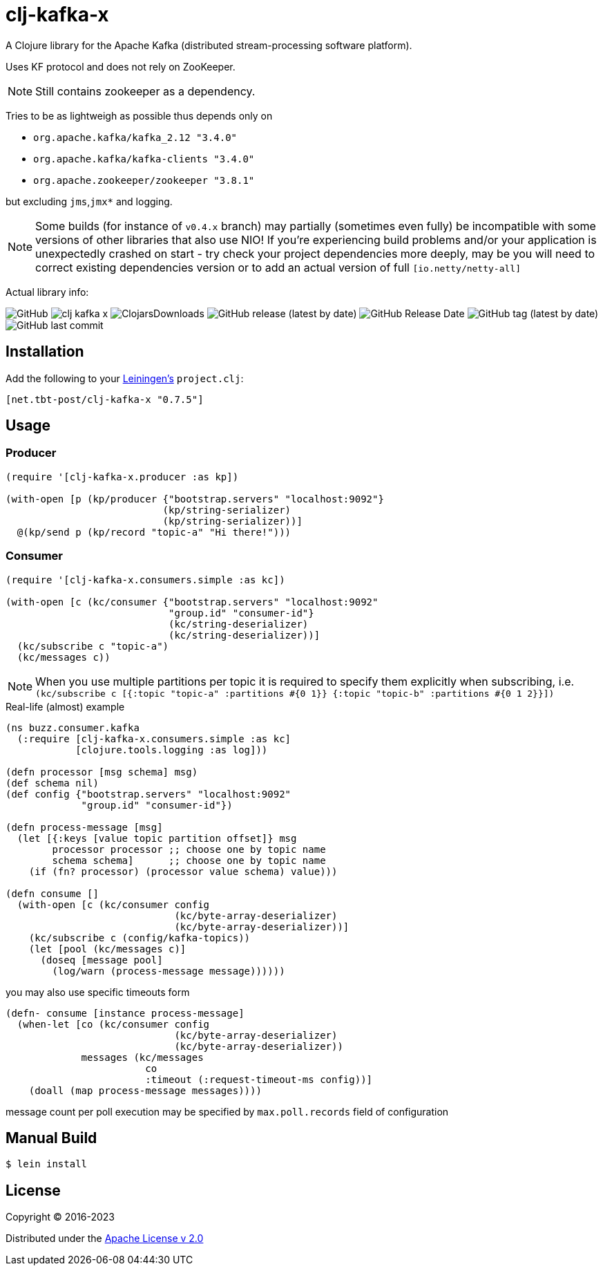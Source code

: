 = clj-kafka-x

A Clojure library for the Apache Kafka (distributed stream-processing software platform).

Uses KF protocol and does not rely on ZooKeeper.

NOTE: Still contains zookeeper as a dependency.

Tries to be as lightweigh as possible thus depends only on

- `org.apache.kafka/kafka_2.12 "3.4.0"`
- `org.apache.kafka/kafka-clients "3.4.0"`
- `org.apache.zookeeper/zookeeper "3.8.1"`

but excluding `jms`,`jmx*` and logging.

NOTE: Some builds (for instance of `v0.4.x` branch) may partially (sometimes even fully) be incompatible with some versions of other libraries that also use NIO! If you’re experiencing build problems and/or your application is unexpectedly crashed on start - try check your project dependencies more deeply, may be you will need to correct existing dependencies version or to add an actual version of full `[io.netty/netty-all]`

Actual library info:

image:https://img.shields.io/github/license/source-c/clj-kafka-x?style=for-the-badge[GitHub]
image:https://img.shields.io/clojars/v/net.tbt-post/clj-kafka-x.svg?style=for-the-badge[]
image:https://img.shields.io/clojars/dt/net.tbt-post/clj-kafka-x?style=for-the-badge[ClojarsDownloads]
image:https://img.shields.io/github/v/release/source-c/clj-kafka-x?style=for-the-badge[GitHub release (latest by date)]
image:https://img.shields.io/github/release-date/source-c/clj-kafka-x?style=for-the-badge[GitHub Release Date]
image:https://img.shields.io/github/v/tag/source-c/clj-kafka-x?style=for-the-badge[GitHub tag (latest by date)]
image:https://img.shields.io/github/last-commit/source-c/clj-kafka-x?style=for-the-badge[GitHub last commit]


== Installation

Add the following to your http://github.com/technomancy/leiningen[Leiningen's]
`project.clj`:

[source,clojure]
----
[net.tbt-post/clj-kafka-x "0.7.5"]
----

== Usage

=== Producer

[source,clojure]
----
(require '[clj-kafka-x.producer :as kp])

(with-open [p (kp/producer {"bootstrap.servers" "localhost:9092"}
                           (kp/string-serializer)
                           (kp/string-serializer))]
  @(kp/send p (kp/record "topic-a" "Hi there!")))
----

=== Consumer

[source,clojure]
----
(require '[clj-kafka-x.consumers.simple :as kc])

(with-open [c (kc/consumer {"bootstrap.servers" "localhost:9092"
                            "group.id" "consumer-id"}
                            (kc/string-deserializer)
                            (kc/string-deserializer))]
  (kc/subscribe c "topic-a")
  (kc/messages c))
----

NOTE: When you use multiple partitions per topic it is required
to specify them explicitly when subscribing, i.e.
`(kc/subscribe
    c [{:topic "topic-a" :partitions #{0 1}}
       {:topic "topic-b" :partitions #{0 1 2}}])`

.Real-life (almost) example
[source,clojure]
----
(ns buzz.consumer.kafka
  (:require [clj-kafka-x.consumers.simple :as kc]
            [clojure.tools.logging :as log]))

(defn processor [msg schema] msg)
(def schema nil)
(def config {"bootstrap.servers" "localhost:9092"
             "group.id" "consumer-id"})

(defn process-message [msg]
  (let [{:keys [value topic partition offset]} msg
        processor processor ;; choose one by topic name
        schema schema]      ;; choose one by topic name
    (if (fn? processor) (processor value schema) value)))

(defn consume []
  (with-open [c (kc/consumer config
                             (kc/byte-array-deserializer)
                             (kc/byte-array-deserializer))]
    (kc/subscribe c (config/kafka-topics))
    (let [pool (kc/messages c)]
      (doseq [message pool]
        (log/warn (process-message message))))))
----

you may also use specific timeouts form

[source, clojure]
----
(defn- consume [instance process-message]
  (when-let [co (kc/consumer config
                             (kc/byte-array-deserializer)
                             (kc/byte-array-deserializer))
             messages (kc/messages
                        co
                        :timeout (:request-timeout-ms config))]
    (doall (map process-message messages))))
----

message count per poll execution may be specified by `max.poll.records` field of configuration

== Manual Build

[source,text]
----
$ lein install
----

== License

Copyright © 2016-2023

Distributed under the
http://www.apache.org/licenses/LICENSE-2.0[Apache License v 2.0]

